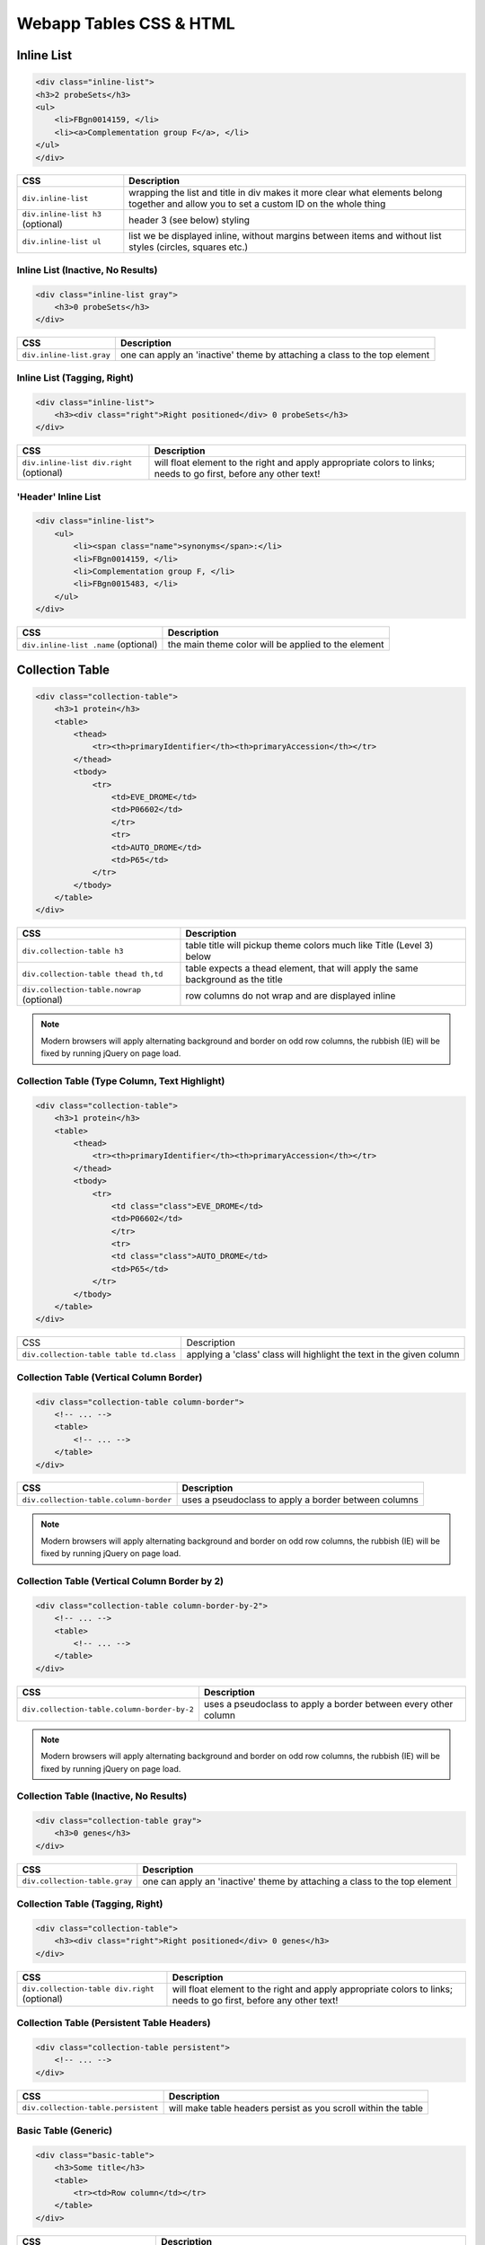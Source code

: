 Webapp Tables CSS & HTML
========================

.. image:: img/intermine-theme-colors.png

Inline List
-----------

.. image:: img/inline-list.2.png

.. code-block:: html

    <div class="inline-list">
    <h3>2 probeSets</h3>
    <ul>
        <li>FBgn0014159, </li>
        <li><a>Complementation group F</a>, </li>
    </ul>
    </div>

================================= =================================
CSS                               Description
================================= =================================
``div.inline-list``               wrapping the list and title in div makes it more clear what elements belong together and allow you to set a custom ID on the whole thing
``div.inline-list h3`` (optional) header 3 (see below) styling
``div.inline-list ul``            list we be displayed inline, without margins between items and without list styles (circles, squares etc.)
================================= =================================

Inline List (Inactive, No Results)
~~~~~~~~~~~~~~~~~~~~~~~~~~~~~~~~~~

.. image:: img/inline-list-gray.png

.. code-block:: html

    <div class="inline-list gray">
        <h3>0 probeSets</h3>
    </div>

================================= =================================
CSS                               Description
================================= =================================
``div.inline-list.gray``          one can apply an 'inactive' theme by attaching a class to the top element
================================= =================================

Inline List (Tagging, Right)
~~~~~~~~~~~~~~~~~~~~~~~~~~~~

.. image:: img/inline-lists-right.png

.. code-block:: html

    <div class="inline-list">
        <h3><div class="right">Right positioned</div> 0 probeSets</h3>
    </div>

======================================== =================================
CSS                                      Description
======================================== =================================
``div.inline-list div.right`` (optional) will float element to the right and apply appropriate colors to links; needs to go first, before any other text!
======================================== =================================

'Header' Inline List
~~~~~~~~~~~~~~~~~~~~

.. image:: img/inline-list.png

.. code-block:: html

    <div class="inline-list">
        <ul>
            <li><span class="name">synonyms</span>:</li>
            <li>FBgn0014159, </li>
            <li>Complementation group F, </li>
            <li>FBgn0015483, </li>
        </ul>
    </div>

==================================== =================================
CSS                                  Description
==================================== =================================
``div.inline-list .name`` (optional) the main theme color will be applied to the element
==================================== =================================

Collection Table
----------------

.. image:: img/collection-table.png

.. code-block:: html

    <div class="collection-table">
        <h3>1 protein</h3>
        <table>
            <thead>
                <tr><th>primaryIdentifier</th><th>primaryAccession</th></tr>
            </thead>
            <tbody>
                <tr>
                    <td>EVE_DROME</td>
                    <td>P06602</td>
                    </tr>
                    <tr>
                    <td>AUTO_DROME</td>
                    <td>P65</td>
                </tr>
            </tbody>
        </table>
    </div>

========================================== ==========================================
CSS                                        Description
========================================== ==========================================
``div.collection-table h3``                table title will pickup theme colors much like Title (Level 3) below
``div.collection-table thead th,td``       table expects a thead element, that will apply the same background as the title
``div.collection-table.nowrap`` (optional) row columns do not wrap and are displayed inline
========================================== ==========================================

.. note::

    Modern browsers will apply alternating background and border on odd row columns, the rubbish (IE) will be fixed by running jQuery on page load.

Collection Table (Type Column, Text Highlight)
~~~~~~~~~~~~~~~~~~~~~~~~~~~~~~~~~~~~~~~~~~~~~~

.. image:: img/collection-table-class.png

.. code-block:: html

    <div class="collection-table">
        <h3>1 protein</h3>
        <table>
            <thead>
                <tr><th>primaryIdentifier</th><th>primaryAccession</th></tr>
            </thead>
            <tbody>
                <tr>
                    <td class="class">EVE_DROME</td>
                    <td>P06602</td>
                    </tr>
                    <tr>
                    <td class="class">AUTO_DROME</td>
                    <td>P65</td>
                </tr>
            </tbody>
        </table>
    </div>

======================================= =======================================
CSS                                     Description
``div.collection-table table td.class`` applying a 'class' class will highlight the text in the given column
======================================= =======================================

Collection Table (Vertical Column Border)
~~~~~~~~~~~~~~~~~~~~~~~~~~~~~~~~~~~~~~~~~

.. image:: img/column-border.png

.. code-block:: html

    <div class="collection-table column-border">
        <!-- ... -->
        <table>
            <!-- ... -->
        </table>
    </div>

====================================== ======================================
CSS                                    Description
====================================== ======================================
``div.collection-table.column-border`` uses a pseudoclass to apply a border between columns
====================================== ======================================

.. note::

    Modern browsers will apply alternating background and border on odd row columns, the rubbish (IE) will be fixed by running jQuery on page load.

Collection Table (Vertical Column Border by 2)
~~~~~~~~~~~~~~~~~~~~~~~~~~~~~~~~~~~~~~~~~~~~~~

.. image:: img/column-border-by-2.png

.. code-block:: html

    <div class="collection-table column-border-by-2">
        <!-- ... -->
        <table>
            <!-- ... -->
        </table>
    </div>

=========================================== ===========================================
CSS                                         Description
=========================================== ===========================================
``div.collection-table.column-border-by-2`` uses a pseudoclass to apply a border between every other column
=========================================== ===========================================

.. note::

    Modern browsers will apply alternating background and border on odd row columns, the rubbish (IE) will be fixed by running jQuery on page load.

Collection Table (Inactive, No Results)
~~~~~~~~~~~~~~~~~~~~~~~~~~~~~~~~~~~~~~~

.. image:: img/collection-table-gray.png

.. code-block:: html

    <div class="collection-table gray">
        <h3>0 genes</h3>
    </div>

============================= =============================
CSS                           Description
============================= =============================
``div.collection-table.gray`` one can apply an 'inactive' theme by attaching a class to the top element
============================= =============================

Collection Table (Tagging, Right)
~~~~~~~~~~~~~~~~~~~~~~~~~~~~~~~~~

.. image:: img/collections-right.png

.. code-block:: html

    <div class="collection-table">
        <h3><div class="right">Right positioned</div> 0 genes</h3>
    </div>

============================================= =============================================
CSS                                           Description
============================================= =============================================
``div.collection-table div.right`` (optional) will float element to the right and apply appropriate colors to links; needs to go first, before any other text!
============================================= =============================================

Collection Table (Persistent Table Headers)
~~~~~~~~~~~~~~~~~~~~~~~~~~~~~~~~~~~~~~~~~~~

.. code-block:: html

    <div class="collection-table persistent">
        <!-- ... -->
    </div>

=================================== ===================================
CSS                                 Description
=================================== ===================================
``div.collection-table.persistent`` will make table headers persist as you scroll within the table
=================================== ===================================

Basic Table (Generic)
~~~~~~~~~~~~~~~~~~~~~

.. image:: img/tiny-table.png

.. code-block:: html

    <div class="basic-table">
        <h3>Some title</h3>
        <table>
            <tr><td>Row column</td></tr>
        </table>
    </div>

======================================== ========================================
CSS                                      Description
======================================== ========================================
``div.basic-table h3``                   will apply the heading 3 style (see below)
``div.basic-table div.right`` (optional) will float element to the right and apply appropriate colors to links; needs to go first, before any other text!
``div.basic-table table``                will make sure that the table is properly collapsed, has padding and does not have cellspacing
``div.basic-table.gray`` (optional)      one can apply an 'inactive' theme by attaching a class to the top element
======================================== ========================================

Collection of Collection Tables
~~~~~~~~~~~~~~~~~~~~~~~~~~~~~~~

.. image:: img/collection-of-collections.png

.. code-block:: html

    <div class="collection-of-collections">
        <div class="header">
            <h3>Regulatory Regions</h3>
            <p>Description</p>
            <div class="switchers">
                <a class="active">CRM</a> <a>TFBindingSite</a>
            </div>
        </div>
        <div class="collection-table">
            <!-- ... -->
        </div>
        <div class="collection-table">
            <!-- ... -->
        </div>
    </div>

================================================================ ================================================================
CSS                                                              Description
================================================================ ================================================================
``div.collection-of-collections``                                a div wrapper for collections
``div.collection-of-collections div.header``                     will apply a background color that of collection table header
``div.collection-of-collections div.header a.active`` (optional) link elements are underlined by default and switched to bold if class 'active' is applied to them
================================================================ ================================================================

Table Togglers (Less, More, Expand, Collapse, Show in table)
~~~~~~~~~~~~~~~~~~~~~~~~~~~~~~~~~~~~~~~~~~~~~~~~~~~~~~~~~~~~

.. image:: img/togglers.png

.. code-block:: html

    <div class="collection-table">
        <!-- ... -->
        <div class="toggle">
            <a class="less">Show less</a>
            <a class="more">Show more</a>
        </div>
        <div class="show-in-table">
            <a href="#">Show all in a table</a>
        </div>
    </div>

================================================ ================================================
CSS                                              Description
================================================ ================================================
``div.collection-table div.toggle a.more``       will create apply an expand/more button
``div.collection-table div.toggle a.less``       will create apply a collapse/less button; bear in mind that if you want to show it to the right like on report pages, it needs to go before other toggles and be floated right
``div.collection-table div.toggle a`` (optional) a generic button without any upward/downward arrows
``div.collection-table div.show-in-table a``     the appropriate color will be applied to the link contained, no more, no less (in fact, show all)
================================================ ================================================

Title (Level 3)
---------------

.. image:: img/h3.png

.. code-block:: html

    <h3 class="goog">Link to other InterMines</h3>

=========== ===========
CSS         Description
=========== ===========
``h3.goog`` will pickup theme colors and apply Report Page/Google News -style colors, backgrounds, borders
=========== ===========

Smallfont, Display one-per-line
-------------------------------

.. image:: img/tiny-table.png

.. code-block:: html

    <table class="tiny-font">
        <tr><td class="one-line">
            <a>One</a>
            <a>Two</a>
        </td></tr>
    </table>

================ ================
CSS              Description
================ ================
``.one-line *``  applying class 'oneline' will make *all descendants* appear one per line
``.tiny-font *`` will apply 11px font size to *all descendants*
================ ================

Loading spinner (AJAX)
----------------------

.. code-block:: html

    <div class="loading-spinner"></div>

==================== ====================
CSS                  Description
==================== ====================
``.loading-spinner`` will show an inline block positioned loading spinner gif
==================== ====================

Table Warning
-------------

.. image:: img/table-warning.png

.. code-block:: html

    <div class="collection-table warning">
        <!-- ... -->
    </div>

============ ============
CSS          Description
============ ============
``.warning`` will show a warning icon and change the color of the div to pale yellow
============ ============